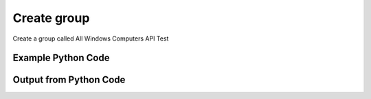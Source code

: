 
Create group
==========================================================================================

Create a group called All Windows Computers API Test

Example Python Code
----------------------------------------------------------------------------------------

.. code-block:: python
    :linenos:


    
    import os
    import sys
    sys.dont_write_bytecode = True
    
    # Determine our script name, script dir
    my_file = os.path.abspath(sys.argv[0])
    my_dir = os.path.dirname(my_file)
    
    # determine the pytan lib dir and add it to the path
    parent_dir = os.path.dirname(my_dir)
    pytan_root_dir = os.path.dirname(parent_dir)
    lib_dir = os.path.join(pytan_root_dir, 'lib')
    path_adds = [lib_dir]
    
    for aa in path_adds:
        if aa not in sys.path:
            sys.path.append(aa)
    
    
    # connection info for Tanium Server
    USERNAME = "Tanium User"
    PASSWORD = "T@n!um"
    HOST = "172.16.31.128"
    PORT = "444"
    
    # Logging conrols
    LOGLEVEL = 2
    DEBUGFORMAT = False
    
    import tempfile
    
    import pytan
    handler = pytan.Handler(
        username=USERNAME,
        password=PASSWORD,
        host=HOST,
        port=PORT,
        loglevel=LOGLEVEL,
        debugformat=DEBUGFORMAT,
    )
    
    print handler
    
    # setup the arguments for the delete method (to remove the package in case it exists)
    delete_kwargs = {}
    delete_kwargs["objtype"] = 'group'
    delete_kwargs["name"] = 'All Windows Computers API Test'
    
    
    # setup the arguments for the handler method
    kwargs = {}
    kwargs["groupname"] = u'All Windows Computers API Test'
    kwargs["filters"] = [u'Operating System, that contains:Windows']
    kwargs["filter_options"] = [u'and']
    
    # delete the object in case it already exists
    try:
        handler.delete(**delete_kwargs)
    except Exception as e:
        print e
    
    # call the handler with the create_group method, passing in kwargs for arguments
    response = handler.create_group(**kwargs)
    
    
    print ""
    print "Type of response: ", type(response)
    
    print ""
    print "print of response:"
    print response
    
    print ""
    print "print the object returned in JSON format:"
    print response.to_json(response)
    
    # delete the object, we are done with it now
    try:
        handler.delete(**delete_kwargs)
    except Exception as e:
        print e
    
    


Output from Python Code
----------------------------------------------------------------------------------------

.. code-block:: none
    :linenos:


    Handler for Session to 172.16.31.128:444, Authenticated: True, Version: 6.2.314.3279
    No results found searching for Group, name: 'All Windows Computers API Test'!!
    2015-03-26 11:49:19,021 INFO     handler: New group 'All Windows Computers API Test' created with ID 19223, filter text: ' Operating System contains "Windows"'
    
    Type of response:  <class 'taniumpy.object_types.group.Group'>
    
    print of response:
    Group, name: 'All Windows Computers API Test'
    
    print the object returned in JSON format:
    {
      "_type": "group", 
      "and_flag": 1, 
      "deleted_flag": 0, 
      "filters": {
        "_type": "filters", 
        "filter": [
          {
            "_type": "filter", 
            "all_times_flag": 0, 
            "all_values_flag": 0, 
            "delimiter_index": 0, 
            "ignore_case_flag": 1, 
            "max_age_seconds": 0, 
            "not_flag": 0, 
            "operator": "RegexMatch", 
            "sensor": {
              "_type": "sensor", 
              "hash": 45421433
            }, 
            "substring_flag": 0, 
            "substring_length": 0, 
            "substring_start": 0, 
            "utf8_flag": 0, 
            "value": ".*Windows.*", 
            "value_type": "String"
          }
        ]
      }, 
      "id": 19223, 
      "name": "All Windows Computers API Test", 
      "not_flag": 0, 
      "sub_groups": {
        "_type": "groups", 
        "group": []
      }, 
      "text": " Operating System contains \"Windows\"", 
      "type": 0
    }
    2015-03-26 11:49:19,044 INFO     handler: Deleted 'Group, id: 19223'
